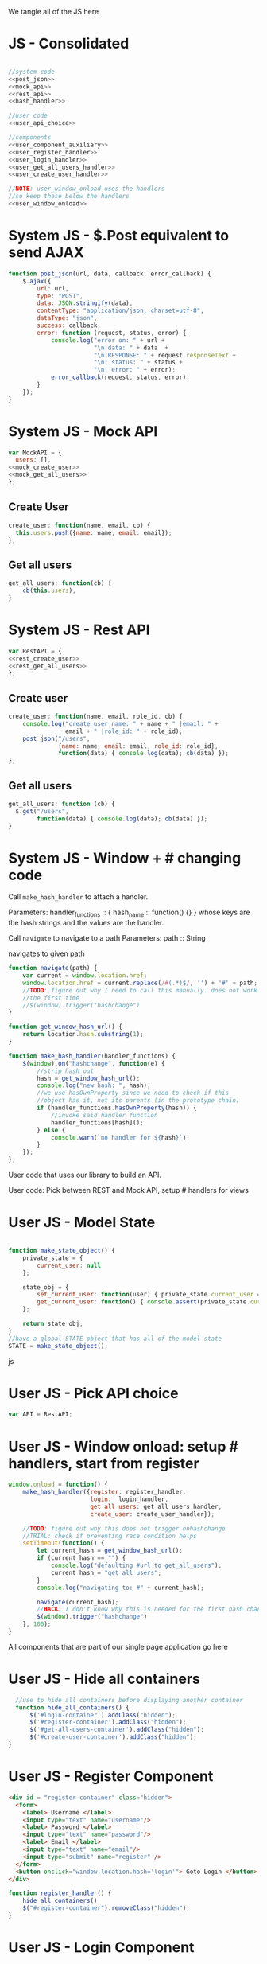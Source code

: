 #+AUTHOR: Siddharth Bhat
#+EMAIL: siddharth.bhat@iiit.ac.in
#+DATE: <2017-01-09 Mon 22:22>

We tangle all of the JS here
* JS - Consolidated
#+BEGIN_SRC js :tangle ../../src/static/js/main.js :eval no :noweb yes

//system code
<<post_json>>
<<mock_api>>
<<rest_api>>
<<hash_handler>>

//user code
<<user_api_choice>>

//components
<<user_component_auxiliary>>
<<user_register_handler>>
<<user_login_handler>>
<<user_get_all_users_handler>>
<<user_create_user_handler>>

//NOTE: user_window_onload uses the handlers
//so keep these below the handlers
<<user_window_onload>>
#+END_SRC

* System JS - $.Post equivalent to send AJAX
#+NAME: post_json
#+BEGIN_SRC js
  function post_json(url, data, callback, error_callback) {
      $.ajax({
          url: url,
          type: "POST",
          data: JSON.stringify(data),
          contentType: "application/json; charset=utf-8",
          dataType: "json",
          success: callback,
          error: function (request, status, error) {
              console.log("error on: " + url + 
                          "\n|data: " + data  + 
                          "\n|RESPONSE: " + request.responseText + 
                          "\n| status: " + status + 
                          "\n| error: " + error);
              error_callback(request, status, error);
          }
      });
  }
  
#+END_SRC

* System JS - Mock API
#+NAME: mock_api
#+BEGIN_SRC js
var MockAPI = {
  users: [],
<<mock_create_user>>
<<mock_get_all_users>>
};
#+END_SRC
** Create User
#+NAME: mock_create_user
#+BEGIN_SRC js
  create_user: function(name, email, cb) {
    this.users.push({name: name, email: email});
  },
#+END_SRC

** Get all users
#+NAME: mock_get_all_users
#+BEGIN_SRC js
get_all_users: function(cb) {
    cb(this.users);
}
#+END_SRC

* System JS - Rest API
#+NAME: rest_api
#+BEGIN_SRC js
var RestAPI = {
<<rest_create_user>>
<<rest_get_all_users>>
};
#+END_SRC

** Create user
#+NAME: rest_create_user
#+BEGIN_SRC js
  create_user: function(name, email, role_id, cb) {
      console.log("create_user name: " + name + " |email: " + 
                  email + " |role_id: " + role_id);
      post_json("/users",
                {name: name, email: email, role_id: role_id},
                function(data) { console.log(data); cb(data) });
  },
#+END_SRC
   
** Get all users

#+NAME: rest_get_all_users
#+BEGIN_SRC js
  get_all_users: function (cb) {
    $.get("/users",
          function(data) { console.log(data); cb(data) });
  }
#+END_SRC


* System JS - Window + # changing code

Call =make_hash_handler= to attach a handler.

Parameters:
handler_functions :: { hash_name :: function() {} }
whose keys are the hash strings and the values
are the handler.


Call =navigate= to navigate to a path
Parameters:
path :: String

navigates to given path

#+NAME: hash_handler
#+BEGIN_SRC js
    function navigate(path) {
        var current = window.location.href;
        window.location.href = current.replace(/#(.*)$/, '') + '#' + path;
        //TODO: figure out why I need to call this manually. does not work without this
        //the first time
        //$(window).trigger("hashchange")
    }
    
    function get_window_hash_url() {
        return location.hash.substring(1);
    }
    
    function make_hash_handler(handler_functions) {
        $(window).on("hashchange", function(e) {
            //strip hash out
            hash = get_window_hash_url();
            console.log("new hash: ", hash);
            //we use hasOwnProperty since we need to check if this
            //object has it, not its parents (in the prototype chain)
            if (handler_functions.hasOwnProperty(hash)) {
                //invoke said handler function
                handler_functions[hash]();
            } else {
                console.warn(`no handler for ${hash}`);
            }
        });
    };
#+END_SRC



User code that uses our library to build an API.


User code: Pick between REST and Mock API, setup # handlers for
views

* User JS - Model State
#+NAME: user_model_state
#+BEGIN_SRC js
  
  function make_state_object() {
      private_state = {
          current_user: null
      };
  
      state_obj = {
          set_current_user: function(user) { private_state.current_user = user; },
          get_current_user: function() { console.assert(private_state.current_user != null); return this.current_user; }
      };
  
      return state_obj;
  }
  //have a global STATE object that has all of the model state
  STATE = make_state_object();
  
#+END_SRC js
* User JS - Pick API choice
#+NAME: user_api_choice
#+BEGIN_SRC js
var API = RestAPI;
#+END_SRC
  
* User JS - Window onload: setup # handlers, start from register
#+NAME: user_window_onload
#+BEGIN_SRC js
    window.onload = function() {
        make_hash_handler({register: register_handler,
                           login:  login_handler,
                           get_all_users: get_all_users_handler,
                           create_user: create_user_handler});
    
        //TODO: figure out why this does not trigger onhashchange
        //TRIAL: check if preventing race condition helps
        setTimeout(function() {
            let current_hash = get_window_hash_url();
            if (current_hash == "") {
                console.log("defaulting #url to get_all_users");
                current_hash = "get_all_users";
            }
            console.log("navigating to: #" + current_hash);
    
            navigate(current_hash);
            //HACK: I don't know why this is needed for the first hash change. figure it out!
            $(window).trigger("hashchange")
        }, 100);
    }
#+END_SRC


All components that are part of our single page application go here
* User JS - Hide all containers
#+NAME: user_component_auxiliary
#+BEGIN_SRC js
    //use to hide all containers before displaying another container
    function hide_all_containers() {
        $('#login-container').addClass("hidden");
        $('#register-container').addClass("hidden");
        $('#get-all-users-container').addClass("hidden");
        $('#create-user-container').addClass("hidden");
  }
#+END_SRC

* User JS - Register Component

#+NAME: register_html
#+BEGIN_SRC html
<div id = "register-container" class="hidden">
  <form>
    <label> Username </label>
    <input type="text" name="username"/>
    <label> Password </label>
    <input type="text" name="password"/>
    <label> Email </label>
    <input type="text" name="email"/>
    <input type="submit" name="register" />
  </form>
  <button onclick="window.location.hash='login'"> Goto Login </button>
</div>
#+END_SRC

#+NAME: user_register_handler
#+BEGIN_SRC js
function register_handler() {
    hide_all_containers()
    $("#register-container").removeClass("hidden");
}
#+END_SRC
* User JS - Login Component

#+NAME: login_html
#+BEGIN_SRC html
<div id="login-container" class="hidden">
  <form>
    <label>Username</label>
    <input type="text"/>
    <label>Password</label>
    <input type="text"/>
  </form>
  <button onclick="window.location.hash='register'"> Goto Register </button>
</div>
#+END_SRC

#+NAME: user_login_handler
#+BEGIN_SRC js
function login_handler() {
    hide_all_containers();
    $("#login-container").removeClass("hidden");
}
#+END_SRC

* User JS - Get all Users Component
#+NAME: get_all_users_html
#+BEGIN_SRC html
  <div id="get-all-users-container" class="hidden">
  </div>
#+END_SRC

#+NAME: user_get_all_users_handler
#+BEGIN_SRC js
  function make_li_for_user(user) {
      console.log("user: " + user + "|email: " + user.email + "|name: " + user.name)
      let li = $("<li>" + "Name: " + user.name + " | Email: " + user.email + "</li>");
      return li;
  }
  
  function make_ul_for_users() {
      let ul = $("<ul></ul>");
      return ul;
  }
  
  function get_all_users_handler() {
      hide_all_containers();
      var container = $('#get-all-users-container');
      container.removeClass("hidden");
      container.innerHTML = "";
  
      API.get_all_users(function(users) {
          console.log("users: " + users);
          let ul = make_ul_for_users();
          for(var i = 0; i < users.length; ++i) {
              let user = users[i];
              let li = make_li_for_user(user);
              ul.append(li);
          }
          container.append(ul);
      });
  
  
  }
#+END_SRC

* User JS - Create User Component
#+NAME: create_user_html
#+BEGIN_SRC html
  <div id='create-user-container'>
    <label> Username: </label>
    <input type="text" id="create-user-username"></input>
  
    <label> Email: </label>
    <input type="text" id="create-user-email"></input>
  
    <label> Role ID: </label>
    <select id="create-user-role-id">
      <option value="1"> 1 </option>
      <option value="2"> 2</option>
    </select>
    <button id="create-user-button" onclick="create_user_callback()"> Create User </button>
    <div id="create-user-error-box">
    </div>
  </div>
  
#+END_SRC

#+NAME: user_create_user_handler
#+BEGIN_SRC js
  function create_user_handler() {
      hide_all_containers();
      $("#create-user-container").removeClass("hidden");
  }
  
  function create_user_callback() {
      console.log("create user callback called")

      let username = $('#create-user-username').val();
      let email = $('#create-user-email').val();
      let role_id = $('#create-user-role-id').val();

      $("#create-user-error-box").innerHTML = "";
      if (username == "") {
          $("#create-user-error-box").innerHTML = "Please fill in username";
      }
      else if (email == "") {
          $("#create-user-error-box").innerHTML = "Please fill in email";
      }
      API.create_user(username, email, role_id)
  }
#+END_SRC

* HTML: Consolidated

We need to put the HTML files in a =templates= folder since we are returning the HTML file
using =render_template= in flask. We will change this eventually to be served by our web server.

Notice the =static/= in our URLs that is used to refer to our static files. We follow this convention
so that when we are actually deploying this app, the static files can be served by apache/ngix/whatever

#+BEGIN_SRC html :tangle ../../src/templates/index.html :eval no :noweb yes
<html>
<head>
<script src="static/js/jquery-3.1.1.min.js"></script>
<script src="static/js/main.js"></script>
<link rel="stylesheet" href="static/css/main.css" />
</head>
<body>
<h1> Hello World </h1>


<<register_html>>
<<login_html>>
<<get_all_users_html>>
<<create_user_html>>
</body>
</html>
#+END_SRC


* CSS

#+BEGIN_SRC css :tangle ../../src/static/css/main.css
  body {
    background-color: #EFEFEF;
    padding-left: 80px;
    padding-right: 80px;
    padding-top: 20px;
    font-family: monospace;
  }
  
  ul {
    font-size: 3em;
  }
  .hidden {
    display: none;
  }
#+END_SRC
